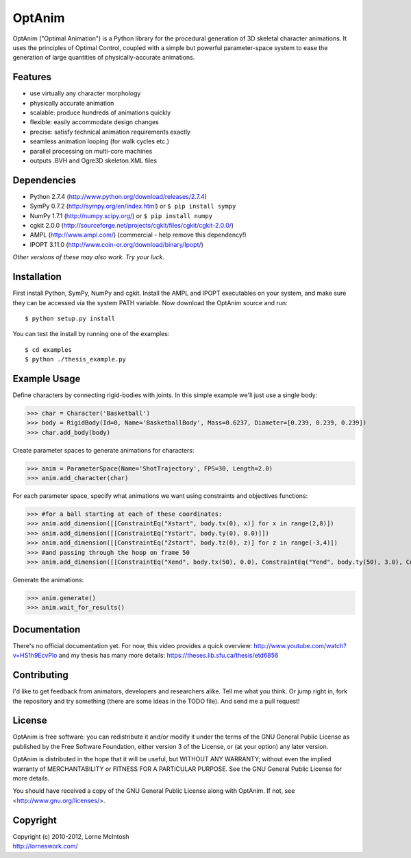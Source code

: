 #######
OptAnim
#######

OptAnim ("Optimal Animation") is a Python library for the procedural generation of 3D skeletal character animations. It uses the principles of Optimal Control, coupled with a simple but powerful parameter-space system to ease the generation of large quantities of physically-accurate animations.

Features
========
- use virtually any character morphology
- physically accurate animation
- scalable: produce hundreds of animations quickly
- flexible: easily accommodate design changes
- precise: satisfy technical animation requirements exactly
- seamless animation looping (for walk cycles etc.)
- parallel processing on multi-core machines
- outputs .BVH and Ogre3D skeleton.XML files


Dependencies
============
- Python 2.7.4 (http://www.python.org/download/releases/2.7.4)
- SymPy 0.7.2 (http://sympy.org/en/index.html) or ``$ pip install sympy``
- NumPy 1.7.1 (http://numpy.scipy.org/) or ``$ pip install numpy``
- cgkit 2.0.0 (http://sourceforge.net/projects/cgkit/files/cgkit/cgkit-2.0.0/)
- AMPL (http://www.ampl.com/) (commercial - help remove this dependency!)
- IPOPT 3.11.0 (http://www.coin-or.org/download/binary/Ipopt/)

*Other versions of these may also work. Try your luck.*


Installation
============
First install Python, SymPy, NumPy and cgkit. Install the AMPL and IPOPT executables on your system, and make sure they can be accessed via the system PATH variable. Now download the OptAnim source and run::

  $ python setup.py install

You can test the install by running one of the examples::

  $ cd examples
  $ python ./thesis_example.py


Example Usage
=============
Define characters by connecting rigid-bodies with joints. In this simple example we'll just use a single body:

>>> char = Character('Basketball')
>>> body = RigidBody(Id=0, Name='BasketballBody', Mass=0.6237, Diameter=[0.239, 0.239, 0.239])
>>> char.add_body(body)

Create parameter spaces to generate animations for characters:

>>> anim = ParameterSpace(Name='ShotTrajectory', FPS=30, Length=2.0)
>>> anim.add_character(char)

For each parameter space, specify what animations we want using constraints and objectives functions:

>>> #for a ball starting at each of these coordinates:
>>> anim.add_dimension([[ConstraintEq("Xstart", body.tx(0), x)] for x in range(2,8)])
>>> anim.add_dimension([[ConstraintEq("Ystart", body.ty(0), 0.0)]])
>>> anim.add_dimension([[ConstraintEq("Zstart", body.tz(0), z)] for z in range(-3,4)])
>>> #and passing through the hoop on frame 50
>>> anim.add_dimension([[ConstraintEq("Xend", body.tx(50), 0.0), ConstraintEq("Yend", body.ty(50), 3.0), ConstraintEq("Zend", body.tz(50), 0.0)]])

Generate the animations:

>>> anim.generate()
>>> anim.wait_for_results()


Documentation
=============
There's no official documentation yet. For now, this video provides a quick overview:
http://www.youtube.com/watch?v=HS1h9EcvPlo
and my thesis has many more details:
https://theses.lib.sfu.ca/thesis/etd6856


Contributing
============
I'd like to get feedback from animators, developers and researchers alike. Tell me what you think.
Or jump right in, fork the repository and try something (there are some ideas in the TODO file). And send me a pull request!


License
=======
OptAnim is free software: you can redistribute it and/or modify
it under the terms of the GNU General Public License as published by
the Free Software Foundation, either version 3 of the License, or
(at your option) any later version.

OptAnim is distributed in the hope that it will be useful,
but WITHOUT ANY WARRANTY; without even the implied warranty of
MERCHANTABILITY or FITNESS FOR A PARTICULAR PURPOSE.  See the
GNU General Public License for more details.

You should have received a copy of the GNU General Public License
along with OptAnim.  If not, see <http://www.gnu.org/licenses/>.


Copyright
=========
| Copyright (c) 2010-2012, Lorne McIntosh
| http://lorneswork.com/